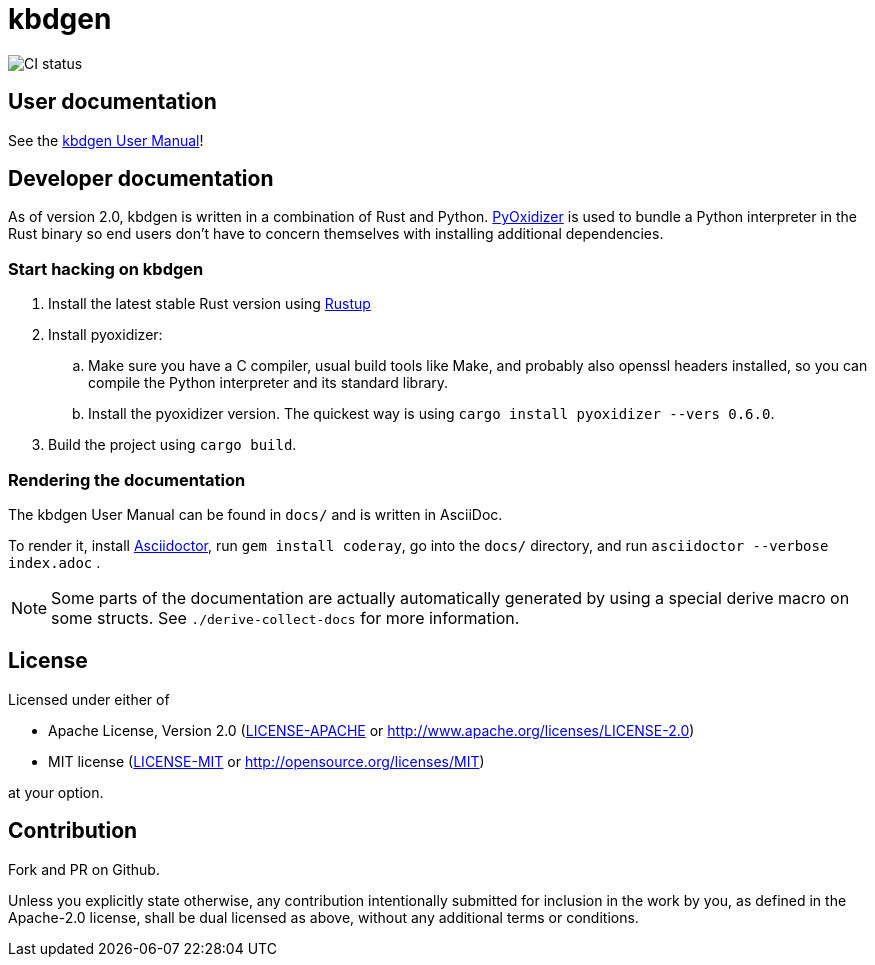 # kbdgen

image::https://github.com/divvun/kbdgen/workflows/CI/badge.svg[CI status]

## User documentation

See the link:docs/index.adoc[kbdgen User Manual]!

## Developer documentation

As of version 2.0,
kbdgen is written in a combination of Rust and Python.
https://github.com/indygreg/PyOxidizer[PyOxidizer] is used
to bundle a Python interpreter in the Rust binary
so end users don't have to concern themselves with installing additional dependencies.

### Start hacking on kbdgen

. Install the latest stable Rust version using https://rustup.rs[Rustup]

. Install pyoxidizer:

.. Make sure you have a C compiler, usual build tools like Make, and probably also openssl headers installed,
so you can compile the Python interpreter and its standard library.

.. Install the pyoxidizer version.
The quickest way is using `cargo install pyoxidizer --vers 0.6.0`.

. Build the project using `cargo build`.

### Rendering the documentation

The kbdgen User Manual can be found in `docs/`
and is written in AsciiDoc.

To render it,
install https://asciidoctor.org/[Asciidoctor],
run `gem install coderay`,
go into the `docs/` directory,
and run `asciidoctor --verbose index.adoc` .

NOTE: Some parts of the documentation are actually automatically generated
by using a special derive macro on some structs.
See `./derive-collect-docs` for more information.

## License

Licensed under either of

* Apache License, Version 2.0 (link:LICENSE-APACHE[LICENSE-APACHE] or http://www.apache.org/licenses/LICENSE-2.0)
* MIT license (link:LICENSE-MIT[LICENSE-MIT] or http://opensource.org/licenses/MIT)

at your option.

## Contribution

Fork and PR on Github.

Unless you explicitly state otherwise, any contribution intentionally submitted
for inclusion in the work by you, as defined in the Apache-2.0 license, shall be dual licensed as above, without any
additional terms or conditions.
